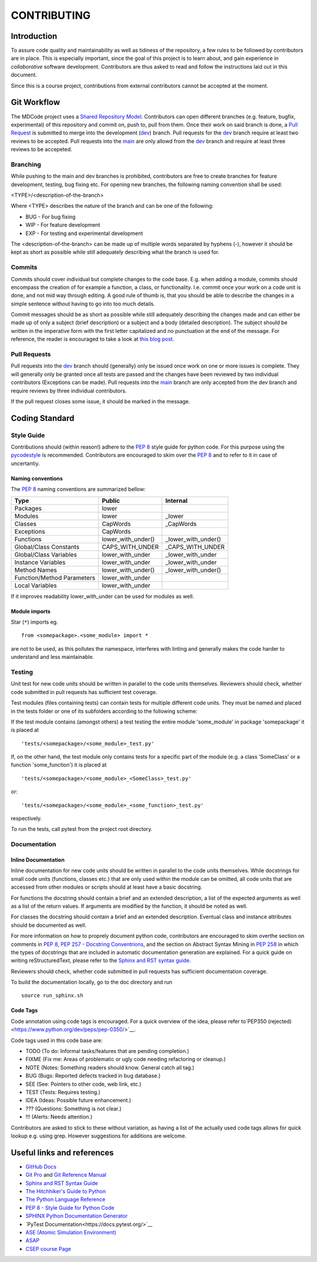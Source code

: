 CONTRIBUTING
************

Introduction
============

To assure code quality and maintainability as well as tidiness of the repository, a few rules to be followed by contributors are in place.
This is especially important, since the goal of this project is to learn about, and gain experience in *collaborative* software development.
Contributors are thus asked to read and follow the instructions laid out in this document.

Since this is a course project, contributions from external contributors cannot be accepted at the moment.

Git Workflow
============

The MDCode project uses a `Shared Repository Model <https://docs.github.com/en/github/collaborating-with-pull-requests/getting-started/about-collaborative-development-models>`_.
Contributors can open different branches (e.g. feature, bugfix, experimental) of this repository and commit on, push to, pull from them. Once their work on said branch is done, a `Pull Request <https://docs.github.com/en/github/collaborating-with-pull-requests/proposing-changes-to-your-work-with-pull-requests/about-pull-requests>`_ is submitted to merge into the development (`dev <https://github.com/JFxMachina/MDCode/dev>`_) branch.
Pull requests for the `dev <https://github.com/JFxMachina/MDCode/dev>`__ branch require at least two reviews to be accepted. Pull requests into the `main <https://github.com/JFxMachina/MDCode/main>`__ are only allowd from the `dev <https://github.com/JFxMachina/MDCode/dev>`__ branch and require at least three reviews to be accepeted. 

Branching
---------

While pushing to the main and dev branches is prohibited, contributors are free to create branches for feature development, testing, bug fixing etc.
For opening new branches, the following naming convention shall be used:

<TYPE>/<description-of-the-branch>

Where <TYPE> describes the nature of the branch and can be one of the following:

* BUG - For bug fixing
* WIP - For feature development
* EXP - For testing and experimental development

..
  # FIXEME : We should probably all agree on what to actually use.

The <description-of-the-branch> can be made up of multiple words separated by hyphens (`-`), however it should be kept as short as possible while still adequately describing what the branch is used for.

Commits
-------

Commits should cover individual but complete changes to the code base. E.g. when adding a module, commits should encompass the creation of for example a function, a class, or functionality. I.e. commit once your work on a code unit is done, and not mid way through editing. A good rule of thumb is, that you should be able to describe the changes in a simple sentence without having to go into too much details.

Commit messages should be as short as possible while still adequately describing the changes made and can either be made up of only a subject (brief description) or a subject and a body (detailed description). The subject should be written in the imperative form with the first letter capitalized and no punctuation at the end of the message. For reference, the reader is encouraged to take a look at `this blog post <https://www.freecodecamp.org/news/writing-good-commit-messages-a-practical-guide>`_.

Pull Requests
-------------

Pull requests into the `dev <https://github.com/JFxMachina/MDCode/dev/>`__ branch should (generally) only be issued once work on one or more issues is complete. They will generally only be granted once all tests are passed and the changes have been reviewed by two individual contributors (Exceptions can be made).
Pull requests into the `main <https://github.com/JFxMachina/MDCode/main/>`__ branch are only accepted from the dev branch and require reviews by three individual contributors.

If the pull request closes some issue, it should be marked in the message.

Coding Standard
================

Style Guide
-----------

Contributions should (within reason!) adhere to the `PEP 8 <https://www.python.org/dev/peps/pep-0008/>`__ style guide for python code.
For this purpose using the `pycodestyle <https://pypi.org/project/pycodestyle/>`_ is recommended.
Contributors are encouraged to skim over the `PEP 8 <https://www.python.org/dev/peps/pep-0008/>`_ and to refer to it in case of uncertantiy.

Naming conventions
^^^^^^^^^^^^^^^^^^

The `PEP 8 <https://www.python.org/dev/peps/pep-0008/>`__ naming conventions are summarized bellow:


+----------------------------+--------------------+---------------------+
| Type                       | Public             | Internal            |
+============================+====================+=====================+
| Packages                   | lower              |                     |
+----------------------------+--------------------+---------------------+
| Modules                    | lower              | _lower              |
+----------------------------+--------------------+---------------------+
| Classes                    | CapWords           | _CapWords           |
+----------------------------+--------------------+---------------------+
| Exceptions                 | CapWords           |                     |
+----------------------------+--------------------+---------------------+
| Functions                  | lower_with_under() | _lower_with_under() |
+----------------------------+--------------------+---------------------+
| Global/Class Constants     | CAPS_WITH_UNDER    | _CAPS_WITH_UNDER    |
+----------------------------+--------------------+---------------------+
| Global/Class Variables     | lower_with_under   | _lower_with_under   |
+----------------------------+--------------------+---------------------+
| Instance Variables         | lower_with_under   | _lower_with_under   |
+----------------------------+--------------------+---------------------+
| Method Names               | lower_with_under() | _lower_with_under() |
+----------------------------+--------------------+---------------------+
| Function/Method Parameters | lower_with_under   |                     |
+----------------------------+--------------------+---------------------+
| Local Variables            | lower_with_under   |                     |
+----------------------------+--------------------+---------------------+


If it improves readability lower_with_under can be used for modules as well.

Module imports
^^^^^^^^^^^^^^

Star (``*``) imports eg.
::

	from <somepackage>.<some_module> import *

are not to be used, as this pollutes the namespace, interferes with linting and generally makes the code harder to understand and less maintainable.

Testing
-------

Unit test for new code units should be written in parallel to the code units themselves.
Reviewers should check, whether code submitted in pull requests has sufficient test coverage.

Test modules (files containing tests) can contain tests for multiple different code units. They must be named and placed in the tests folder or one of its subfolders according to the following scheme:

If the test module contains (amongst others) a test testing the entire module 'some_module' in package 'somepackage' it is placed at
::

	'tests/<somepackage>/<some_module>_test.py'

If, on the other hand, the test module only contains tests for a specific part of the module (e.g. a class 'SomeClass' or a function 'some_function') it is placed at
::

	'tests/<somepackage>/<some_module>_<SomeClass>_test.py'

or::

	'tests/<somepackage>/<some_module>_<some_function>_test.py'

respectively.

To run the tests, call pytest from the project root directory.

Documentation
-------------

Inline Documentation
^^^^^^^^^^^^^^^^^^^^

Inline documentation for new code units should be written in parallel to the code units themselves.
While docstrings for small code units (functions, classes etc.) that are only used within the module can be omitted,
all code units that are accessed from other modules or scripts should at least have a basic docstring.

For functions the docstring should contain a brief and an extended description, a list of the expected arguments as well as a list of the return values.
If arguments are modified by the function, it should be noted as well.

For classes the docstring should contain a brief and an extended description. Eventual class and instance attributes should be documented as well.

For more information on how to proprely document python code, contributors are encouraged to skim overthe section on comments in `PEP 8 <https://www.python.org/dev/peps/pep-0008/#comments>`__, `PEP 257 - Docstring Conventrions <https://www.python.org/dev/peps/pep-0257/>`_, and the section on Abstract Syntax Mining in `PEP 258 <https://www.python.org/dev/peps/pep-0258/#ast-mining>`_ in which the types of docstrings that are included in automatic documentation generation are explained.
For a quick guide on writing reStructuredText, please refer to the `Sphinx and RST syntax guide <https://thomas-cokelaer.info/tutorials/sphinx/rest_syntax.html>`_.

Reviewers should check, whether code submitted in pull requests has sufficient documentation coverage.

To build the documentation locally, go to the doc directory and run
::

	source run_sphinx.sh

Code Tags
^^^^^^^^^

Code annotation using code tags is encouraged. For a quick overview of the idea, please refer to`PEP350 (rejected) <https://www.python.org/dev/peps/pep-0350/>`__.

Code tags used in this code base are:

* TODO (To do: Informal tasks/features that are pending completion.)
* FIXME (Fix me: Areas of problematic or ugly code needing refactoring or cleanup.)
* NOTE (Notes: Something readers should know. General catch all tag.)
* BUG (Bugs: Reported defects tracked in bug database.)
* SEE (See: Pointers to other code, web link, etc.)
* TEST (Tests: Requires testing.)
* IDEA (Ideas: Possible future enhancement.)
* ??? (Questions: Something is not clear.)
* !!! (Alerts: Needs attention.)

Contributors are asked to stick to these without variation, as having a list of the actually used code tags allows for quick lookup e.g. using grep. However suggestions for additions are welcome.

Useful links and references
===========================

* `GitHub Docs <https://docs.github.com/en>`__
* `Git Pro <https://git-scm.com/book/en/v2>`__ and `Git Reference Manual <https://git-scm.com/docs>`__

* `Sphinx and RST Syntax Guide <https://thomas-cokelaer.info/tutorials/sphinx/index.html>`__

* `The Hitchhiker's Guide to Python <https://docs.python-guide.org/>`__
* `The Python Language Reference <https://docs.python.org/3/reference/>`__
* `PEP 8 - Style Guide for Python Code <https://www.python.org/dev/peps/pep-0008/>`__

* `SPHINX Python Documentation Generator <https://www.sphinx-doc.org/en/master/>`__
* `PyTest Documentation<https://docs.pytest.org/>`__

* `ASE (Atomic Simulation Environment) <https://wiki.fysik.dtu.dk/ase/>`__
* `ASAP <https://wiki.fysik.dtu.dk/asap>`__

* `CSEP course Page <https://mdi.gitlab-pages.liu.se/collab_proj_course.html>`__
